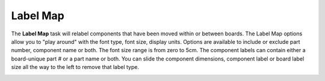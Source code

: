 .. _labelmap-label:

Label Map
~~~~~~~~~


The  **Label Map** task will relabel components that have been moved within or
between boards. The Label Map options allow you to "play around" with the font
type, font size, display units. Options are available to include or exclude
part number, component name or both. The font size range is from zero to 5cm.
The component labels can contain either a board-unique part # or a part name
or both. You can slide the component dimensions, component label or board
label size all the way to the left to remove that label type.


.. image:: /_static/images/labelmap.png
    :width: 40 %
    :align: center

